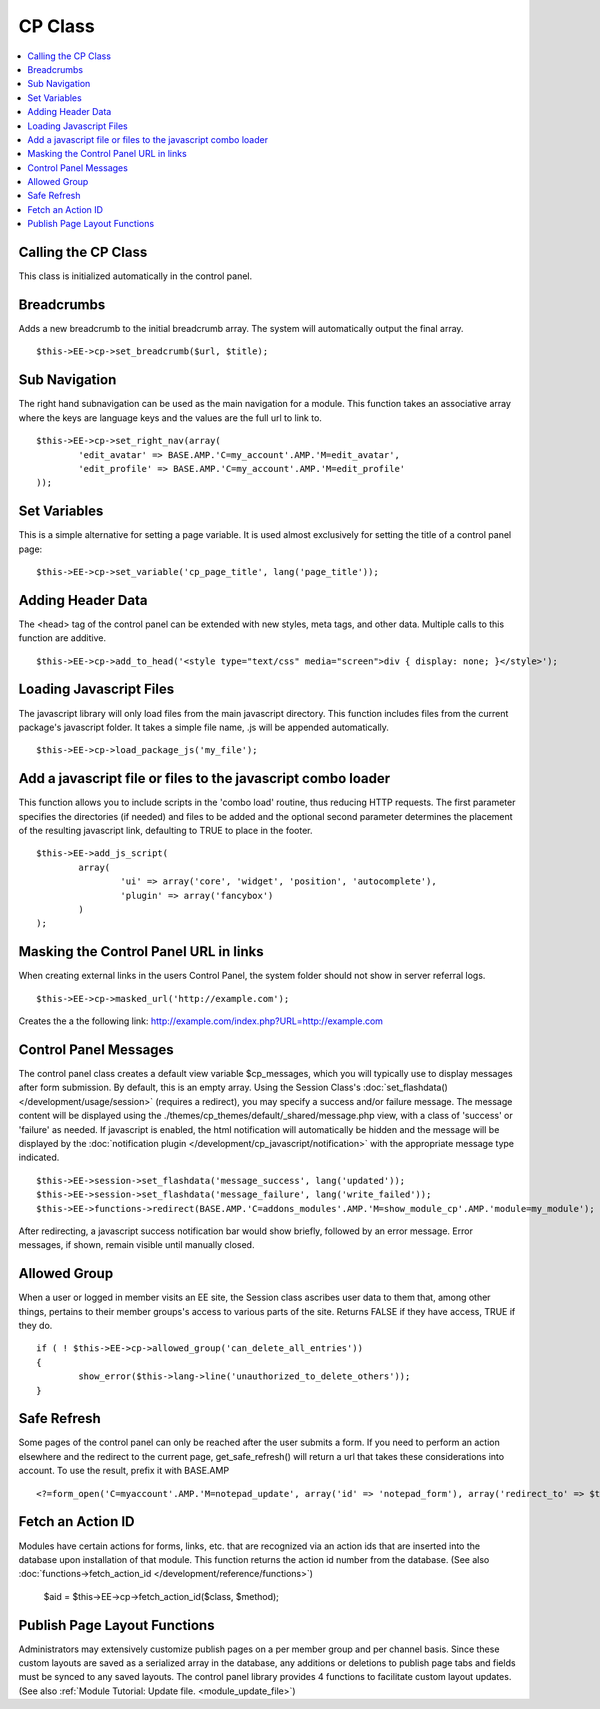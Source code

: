 CP Class
========

.. contents::
	:local:

Calling the CP Class
--------------------

This class is initialized automatically in the control panel.

Breadcrumbs
-----------

Adds a new breadcrumb to the initial breadcrumb array. The system will
automatically output the final array. ::

	$this->EE->cp->set_breadcrumb($url, $title);

Sub Navigation
--------------

The right hand subnavigation can be used as the main navigation for a
module. This function takes an associative array where the keys are
language keys and the values are the full url to link to. ::

	$this->EE->cp->set_right_nav(array(
		'edit_avatar' => BASE.AMP.'C=my_account'.AMP.'M=edit_avatar',
		'edit_profile' => BASE.AMP.'C=my_account'.AMP.'M=edit_profile'
	));

Set Variables
-------------

.. deprecated:: 2.6
	Use ``$this->EE->view->cp_page_title = '...'`` instead.

This is a simple alternative for setting a page variable. It is used
almost exclusively for setting the title of a control panel page::

	$this->EE->cp->set_variable('cp_page_title', lang('page_title'));

Adding Header Data
------------------

The <head> tag of the control panel can be extended with new styles,
meta tags, and other data. Multiple calls to this function are additive. ::

	$this->EE->cp->add_to_head('<style type="text/css" media="screen">div { display: none; }</style>');

Loading Javascript Files
------------------------

The javascript library will only load files from the main javascript
directory. This function includes files from the current package's
javascript folder. It takes a simple file name, .js will be appended
automatically. ::

	$this->EE->cp->load_package_js('my_file');

Add a javascript file or files to the javascript combo loader
-------------------------------------------------------------

This function allows you to include scripts in the 'combo load' routine,
thus reducing HTTP requests. The first parameter specifies the
directories (if needed) and files to be added and the optional second
parameter determines the placement of the resulting javascript link,
defaulting to TRUE to place in the footer. ::

	$this->EE->add_js_script(
		array(
			'ui' => array('core', 'widget', 'position', 'autocomplete'),
			'plugin' => array('fancybox')
		)
	);

Masking the Control Panel URL in links
--------------------------------------

When creating external links in the users Control Panel, the system
folder should not show in server referral logs. ::

	$this->EE->cp->masked_url('http://example.com');

Creates the a the following link:
http://example.com/index.php?URL=http://example.com

Control Panel Messages
----------------------

The control panel class creates a default view variable $cp\_messages,
which you will typically use to display messages after form submission.
By default, this is an empty array. Using the Session Class's
:doc:`set_flashdata() </development/usage/session>` (requires a
redirect), you may specify a success and/or failure message. The message
content will be displayed using the
./themes/cp\_themes/default/\_shared/message.php view, with a class of
'success' or 'failure' as needed. If javascript is enabled, the html
notification will automatically be hidden and the message will be
displayed by the :doc:`notification plugin
</development/cp_javascript/notification>` with the appropriate message
type indicated. ::

	$this->EE->session->set_flashdata('message_success', lang('updated'));
	$this->EE->session->set_flashdata('message_failure', lang('write_failed'));
	$this->EE->functions->redirect(BASE.AMP.'C=addons_modules'.AMP.'M=show_module_cp'.AMP.'module=my_module');

After redirecting, a javascript success notification bar would show
briefly, followed by an error message. Error messages, if shown, remain
visible until manually closed.

Allowed Group
-------------

When a user or logged in member visits an EE site, the Session class
ascribes user data to them that, among other things, pertains to their
member groups's access to various parts of the site. Returns FALSE if
they have access, TRUE if they do. ::

	if ( ! $this->EE->cp->allowed_group('can_delete_all_entries'))
	{
		show_error($this->lang->line('unauthorized_to_delete_others'));
	}

Safe Refresh
------------

Some pages of the control panel can only be reached after the user
submits a form. If you need to perform an action elsewhere and the
redirect to the current page, get\_safe\_refresh() will return a url
that takes these considerations into account. To use the result, prefix
it with BASE.AMP

::

	<?=form_open('C=myaccount'.AMP.'M=notepad_update', array('id' => 'notepad_form'), array('redirect_to' => $this->cp->get_safe_refresh()))?>

Fetch an Action ID
------------------

Modules have certain actions for forms, links, etc. that are recognized
via an action ids that are inserted into the database upon installation
of that module. This function returns the action id number from the
database. (See also :doc:`functions->fetch_action_id
</development/reference/functions>`)

	$aid = $this->EE->cp->fetch_action_id($class, $method);

Publish Page Layout Functions
-----------------------------

Administrators may extensively customize publish pages on a per member
group and per channel basis. Since these custom layouts are saved as a
serialized array in the database, any additions or deletions to publish
page tabs and fields must be synced to any saved layouts. The control
panel library provides 4 functions to facilitate custom layout updates.
(See also :ref:`Module Tutorial: Update file.
<module_update_file>`)
